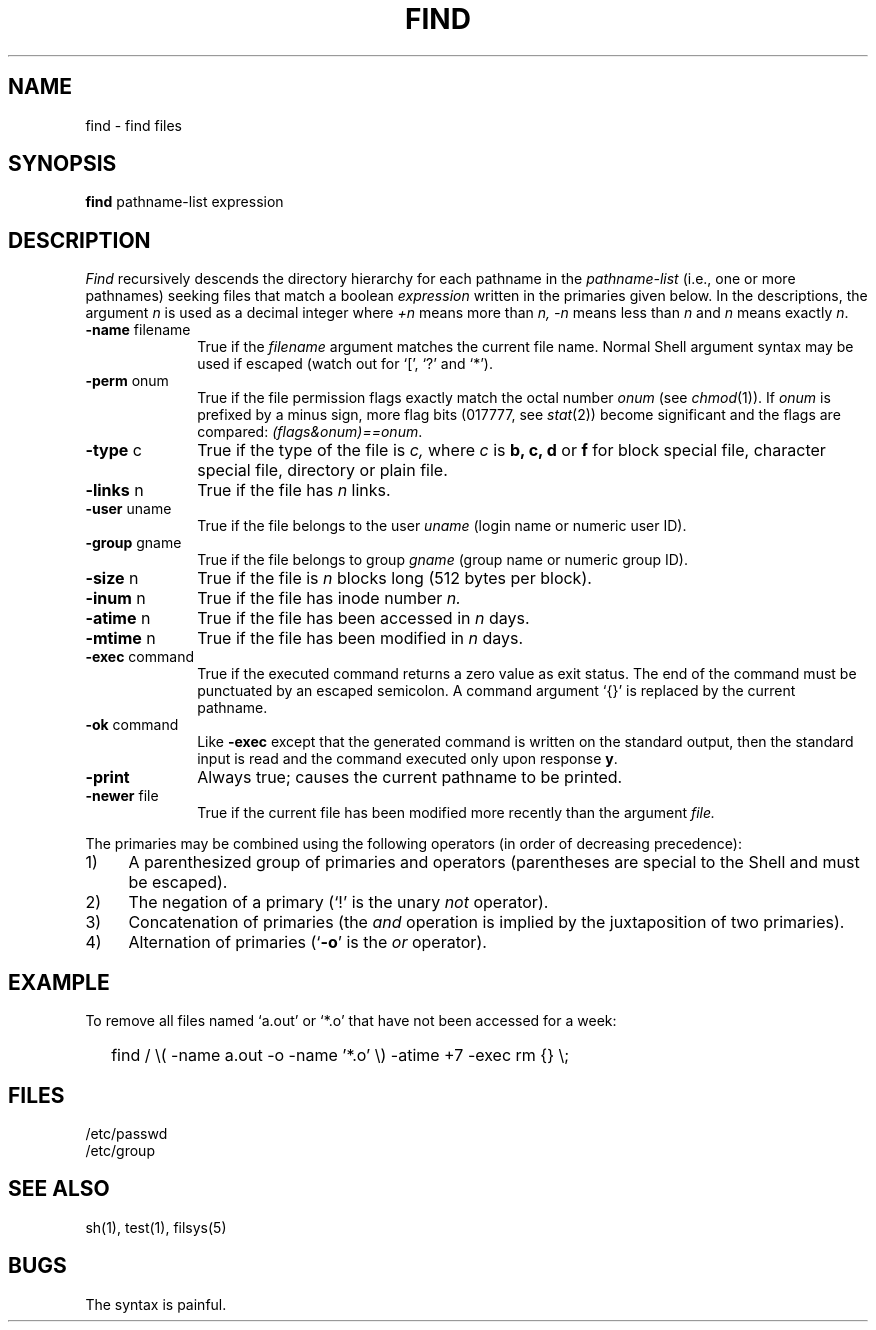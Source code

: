 .\"	@(#)find.1	4.1 (Berkeley) 04/29/85
.\"
.TH FIND 1 
.AT 3
.SH NAME
find \- find files
.SH SYNOPSIS
.B find
pathname-list  expression
.SH DESCRIPTION
.I Find
recursively descends
the directory hierarchy for
each pathname in the
.I pathname-list
(i.e., one or more pathnames)
seeking files that match a boolean
.I expression
written in the primaries given below.
In the descriptions, the argument
.I n
is used as a decimal integer
where
.I +n
means more than
.I n,
.I \-n
means less than
.I n
and
.I n
means exactly
.IR n .
.TP 10n
.BR \-name " filename"
True if the
.I filename
argument matches the current file name.
Normal
Shell
argument syntax may be used if escaped (watch out for
`[', `?' and `*').
.TP
.BR \-perm " onum"
True if the file permission flags
exactly
match the
octal number
.I onum
(see
.IR  chmod (1)).
If
.I onum
is prefixed by a minus sign,
more flag bits (017777, see
.IR   stat (2))
become significant and
the flags are compared:
.IR (flags&onum)==onum .
.TP
.BR \-type " c"
True if the type of the file
is
.I c,
where
.I c
is
.B "b, c, d"
or
.B f
for
block special file, character special file,
directory or plain file.
.TP
.BR \-links " n"
True if the file has
.I n
links.
.TP
.BR \-user " uname"
True if the file belongs to the user
.I uname
(login name or numeric user ID).
.TP
.BR \-group " gname"
True if the file belongs to group
.I gname
(group name or numeric group ID).
.TP
.BR \-size " n"
True if the file is
.I n
blocks long (512 bytes per block).
.TP
.BR \-inum " n"
True if the file has inode number
.I n.
.TP
.BR \-atime " n"
True if the file has been accessed in
.I n
days.
.TP
.BR \-mtime " n"
True if the file has been modified in
.I n
days.
.TP
.BR \-exec " command"
True if the executed command returns
a zero value as exit status.
The end of the command must be punctuated by an escaped
semicolon.
A command argument `{}' is replaced by the
current pathname.
.TP
.BR \-ok " command"
Like
.B \-exec
except that the generated command is written on
the standard output, then the standard input is read
and the command executed only upon response
.BR y .
.TP
.B  \-print
Always true;
causes the current pathname to be printed.
.TP
.BR \-newer " file"
True if
the current file has been modified more recently than the argument
.I file.
.PP
The primaries may be combined using the following operators
(in order of decreasing precedence):
.TP 4
1)
A parenthesized group of primaries and operators
(parentheses are special to the Shell and must be escaped).
.TP 4
2)
The negation of a primary
(`!' is the unary
.I not
operator).
.TP 4
3)
Concatenation of primaries
(the
.I and
operation
is implied by the juxtaposition of two primaries).
.TP 4
4)
Alternation of primaries
.RB "(`" \-o "' is the"
.I or
operator).
.SH EXAMPLE
To remove all files named
`a.out' or `*.o' that have not been accessed for a week:
.IP "" .2i
find / \\( \-name a.out \-o \-name '*.o' \\)
\-atime +7 \-exec rm {} \\;
.SH FILES
/etc/passwd
.br
/etc/group
.SH "SEE ALSO"
sh(1), test(1), filsys(5)
.SH BUGS
The syntax is painful.
